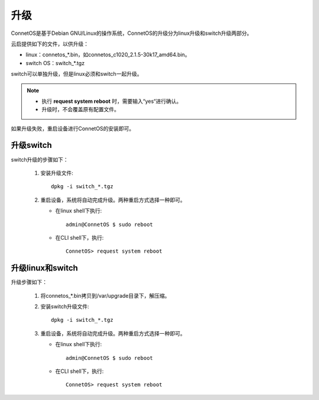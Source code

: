 升级
=======================================
ConnetOS是基于Debian GNU/Linux的操作系统，ConnetOS的升级分为linux升级和switch升级两部分。

云启提供如下的文件，以供升级：

* linux：connetos_*.bin，如connetos_c1020_2.1.5-30k17_amd64.bin。
* switch OS：switch_*.tgz

switch可以单独升级，但是linux必须和switch一起升级。

.. note::
   * 执行 **request system reboot** 时，需要输入“yes“进行确认。
   * 升级时，不会覆盖原有配置文件。

如果升级失败，重启设备进行ConnetOS的安装即可。

升级switch
-------------------------
switch升级的步骤如下：

 #. 安装升级文件::

     dpkg -i switch_*.tgz

 #. 重启设备，系统将自动完成升级。两种重启方式选择一种即可。

    * 在linux shell下执行::

       admin@ConnetOS $ sudo reboot
 
    * 在CLI shell下，执行::

       ConnetOS> request system reboot

升级linux和switch
-------------------------
升级步骤如下：

 #. 将connetos_*.bin拷贝到/var/upgrade目录下，解压缩。
 #. 安装switch升级文件::

     dpkg -i switch_*.tgz
     
 #. 重启设备，系统将自动完成升级。两种重启方式选择一种即可。

    * 在linux shell下执行::

       admin@ConnetOS $ sudo reboot
 
    * 在CLI shell下，执行::

       ConnetOS> request system reboot
